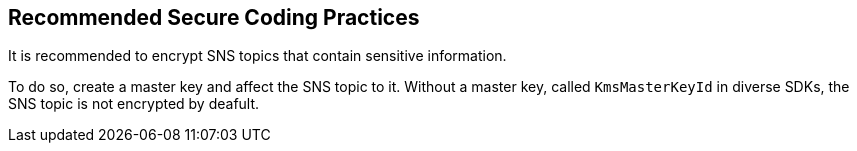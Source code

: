 == Recommended Secure Coding Practices

It is recommended to encrypt SNS topics that contain sensitive information.

To do so, create a master key and affect the SNS topic to it. Without a master
key, called `KmsMasterKeyId` in diverse SDKs, the SNS topic is not encrypted by deafult.


